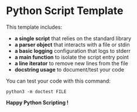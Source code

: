 * Python Script Template

This template includes:
- *a single script* that relies on the standard library
- *a parser object* that interacts with a file or stdin
- *a basic logging* configuration that logs to stderr
- *a main function* to isolate the script entry point
- *a line iterator* to remove new lines from the file
- *docstring usage* to document/test your code

You can test your code with this command:

~python3 -m doctest FILE~

*Happy Python Scripting !*
